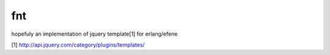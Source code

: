 fnt
===

hopefuly an implementation of jquery template[1] for erlang/efene

[1] http://api.jquery.com/category/plugins/templates/
